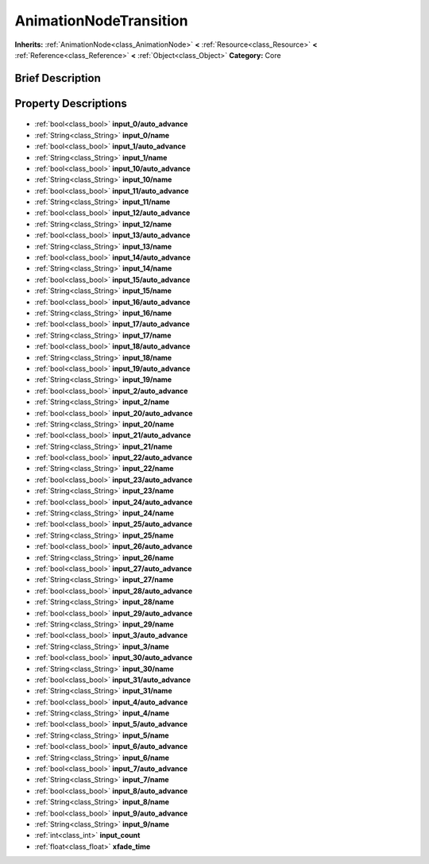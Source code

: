 .. Generated automatically by doc/tools/makerst.py in Godot's source tree.
.. DO NOT EDIT THIS FILE, but the AnimationNodeTransition.xml source instead.
.. The source is found in doc/classes or modules/<name>/doc_classes.

.. _class_AnimationNodeTransition:

AnimationNodeTransition
=======================

**Inherits:** :ref:`AnimationNode<class_AnimationNode>` **<** :ref:`Resource<class_Resource>` **<** :ref:`Reference<class_Reference>` **<** :ref:`Object<class_Object>`
**Category:** Core

Brief Description
-----------------



Property Descriptions
---------------------

  .. _class_AnimationNodeTransition_input_0/auto_advance:

- :ref:`bool<class_bool>` **input_0/auto_advance**

  .. _class_AnimationNodeTransition_input_0/name:

- :ref:`String<class_String>` **input_0/name**

  .. _class_AnimationNodeTransition_input_1/auto_advance:

- :ref:`bool<class_bool>` **input_1/auto_advance**

  .. _class_AnimationNodeTransition_input_1/name:

- :ref:`String<class_String>` **input_1/name**

  .. _class_AnimationNodeTransition_input_10/auto_advance:

- :ref:`bool<class_bool>` **input_10/auto_advance**

  .. _class_AnimationNodeTransition_input_10/name:

- :ref:`String<class_String>` **input_10/name**

  .. _class_AnimationNodeTransition_input_11/auto_advance:

- :ref:`bool<class_bool>` **input_11/auto_advance**

  .. _class_AnimationNodeTransition_input_11/name:

- :ref:`String<class_String>` **input_11/name**

  .. _class_AnimationNodeTransition_input_12/auto_advance:

- :ref:`bool<class_bool>` **input_12/auto_advance**

  .. _class_AnimationNodeTransition_input_12/name:

- :ref:`String<class_String>` **input_12/name**

  .. _class_AnimationNodeTransition_input_13/auto_advance:

- :ref:`bool<class_bool>` **input_13/auto_advance**

  .. _class_AnimationNodeTransition_input_13/name:

- :ref:`String<class_String>` **input_13/name**

  .. _class_AnimationNodeTransition_input_14/auto_advance:

- :ref:`bool<class_bool>` **input_14/auto_advance**

  .. _class_AnimationNodeTransition_input_14/name:

- :ref:`String<class_String>` **input_14/name**

  .. _class_AnimationNodeTransition_input_15/auto_advance:

- :ref:`bool<class_bool>` **input_15/auto_advance**

  .. _class_AnimationNodeTransition_input_15/name:

- :ref:`String<class_String>` **input_15/name**

  .. _class_AnimationNodeTransition_input_16/auto_advance:

- :ref:`bool<class_bool>` **input_16/auto_advance**

  .. _class_AnimationNodeTransition_input_16/name:

- :ref:`String<class_String>` **input_16/name**

  .. _class_AnimationNodeTransition_input_17/auto_advance:

- :ref:`bool<class_bool>` **input_17/auto_advance**

  .. _class_AnimationNodeTransition_input_17/name:

- :ref:`String<class_String>` **input_17/name**

  .. _class_AnimationNodeTransition_input_18/auto_advance:

- :ref:`bool<class_bool>` **input_18/auto_advance**

  .. _class_AnimationNodeTransition_input_18/name:

- :ref:`String<class_String>` **input_18/name**

  .. _class_AnimationNodeTransition_input_19/auto_advance:

- :ref:`bool<class_bool>` **input_19/auto_advance**

  .. _class_AnimationNodeTransition_input_19/name:

- :ref:`String<class_String>` **input_19/name**

  .. _class_AnimationNodeTransition_input_2/auto_advance:

- :ref:`bool<class_bool>` **input_2/auto_advance**

  .. _class_AnimationNodeTransition_input_2/name:

- :ref:`String<class_String>` **input_2/name**

  .. _class_AnimationNodeTransition_input_20/auto_advance:

- :ref:`bool<class_bool>` **input_20/auto_advance**

  .. _class_AnimationNodeTransition_input_20/name:

- :ref:`String<class_String>` **input_20/name**

  .. _class_AnimationNodeTransition_input_21/auto_advance:

- :ref:`bool<class_bool>` **input_21/auto_advance**

  .. _class_AnimationNodeTransition_input_21/name:

- :ref:`String<class_String>` **input_21/name**

  .. _class_AnimationNodeTransition_input_22/auto_advance:

- :ref:`bool<class_bool>` **input_22/auto_advance**

  .. _class_AnimationNodeTransition_input_22/name:

- :ref:`String<class_String>` **input_22/name**

  .. _class_AnimationNodeTransition_input_23/auto_advance:

- :ref:`bool<class_bool>` **input_23/auto_advance**

  .. _class_AnimationNodeTransition_input_23/name:

- :ref:`String<class_String>` **input_23/name**

  .. _class_AnimationNodeTransition_input_24/auto_advance:

- :ref:`bool<class_bool>` **input_24/auto_advance**

  .. _class_AnimationNodeTransition_input_24/name:

- :ref:`String<class_String>` **input_24/name**

  .. _class_AnimationNodeTransition_input_25/auto_advance:

- :ref:`bool<class_bool>` **input_25/auto_advance**

  .. _class_AnimationNodeTransition_input_25/name:

- :ref:`String<class_String>` **input_25/name**

  .. _class_AnimationNodeTransition_input_26/auto_advance:

- :ref:`bool<class_bool>` **input_26/auto_advance**

  .. _class_AnimationNodeTransition_input_26/name:

- :ref:`String<class_String>` **input_26/name**

  .. _class_AnimationNodeTransition_input_27/auto_advance:

- :ref:`bool<class_bool>` **input_27/auto_advance**

  .. _class_AnimationNodeTransition_input_27/name:

- :ref:`String<class_String>` **input_27/name**

  .. _class_AnimationNodeTransition_input_28/auto_advance:

- :ref:`bool<class_bool>` **input_28/auto_advance**

  .. _class_AnimationNodeTransition_input_28/name:

- :ref:`String<class_String>` **input_28/name**

  .. _class_AnimationNodeTransition_input_29/auto_advance:

- :ref:`bool<class_bool>` **input_29/auto_advance**

  .. _class_AnimationNodeTransition_input_29/name:

- :ref:`String<class_String>` **input_29/name**

  .. _class_AnimationNodeTransition_input_3/auto_advance:

- :ref:`bool<class_bool>` **input_3/auto_advance**

  .. _class_AnimationNodeTransition_input_3/name:

- :ref:`String<class_String>` **input_3/name**

  .. _class_AnimationNodeTransition_input_30/auto_advance:

- :ref:`bool<class_bool>` **input_30/auto_advance**

  .. _class_AnimationNodeTransition_input_30/name:

- :ref:`String<class_String>` **input_30/name**

  .. _class_AnimationNodeTransition_input_31/auto_advance:

- :ref:`bool<class_bool>` **input_31/auto_advance**

  .. _class_AnimationNodeTransition_input_31/name:

- :ref:`String<class_String>` **input_31/name**

  .. _class_AnimationNodeTransition_input_4/auto_advance:

- :ref:`bool<class_bool>` **input_4/auto_advance**

  .. _class_AnimationNodeTransition_input_4/name:

- :ref:`String<class_String>` **input_4/name**

  .. _class_AnimationNodeTransition_input_5/auto_advance:

- :ref:`bool<class_bool>` **input_5/auto_advance**

  .. _class_AnimationNodeTransition_input_5/name:

- :ref:`String<class_String>` **input_5/name**

  .. _class_AnimationNodeTransition_input_6/auto_advance:

- :ref:`bool<class_bool>` **input_6/auto_advance**

  .. _class_AnimationNodeTransition_input_6/name:

- :ref:`String<class_String>` **input_6/name**

  .. _class_AnimationNodeTransition_input_7/auto_advance:

- :ref:`bool<class_bool>` **input_7/auto_advance**

  .. _class_AnimationNodeTransition_input_7/name:

- :ref:`String<class_String>` **input_7/name**

  .. _class_AnimationNodeTransition_input_8/auto_advance:

- :ref:`bool<class_bool>` **input_8/auto_advance**

  .. _class_AnimationNodeTransition_input_8/name:

- :ref:`String<class_String>` **input_8/name**

  .. _class_AnimationNodeTransition_input_9/auto_advance:

- :ref:`bool<class_bool>` **input_9/auto_advance**

  .. _class_AnimationNodeTransition_input_9/name:

- :ref:`String<class_String>` **input_9/name**

  .. _class_AnimationNodeTransition_input_count:

- :ref:`int<class_int>` **input_count**

  .. _class_AnimationNodeTransition_xfade_time:

- :ref:`float<class_float>` **xfade_time**


